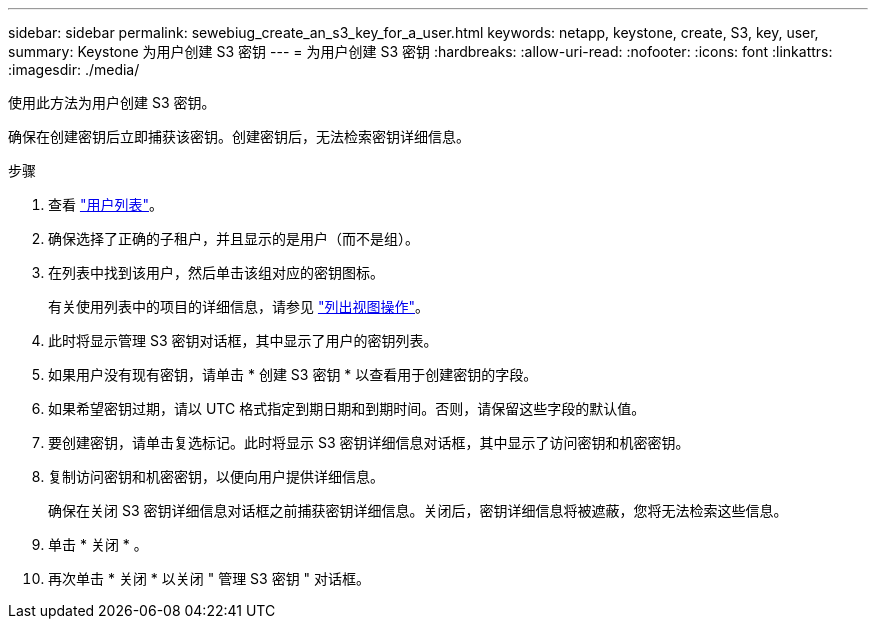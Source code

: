 ---
sidebar: sidebar 
permalink: sewebiug_create_an_s3_key_for_a_user.html 
keywords: netapp, keystone, create, S3, key, user, 
summary: Keystone 为用户创建 S3 密钥 
---
= 为用户创建 S3 密钥
:hardbreaks:
:allow-uri-read: 
:nofooter: 
:icons: font
:linkattrs: 
:imagesdir: ./media/


[role="lead"]
使用此方法为用户创建 S3 密钥。

确保在创建密钥后立即捕获该密钥。创建密钥后，无法检索密钥详细信息。

.步骤
. 查看 link:sewebiug_view_a_list_of_users.html#view-a-list-of-users["用户列表"]。
. 确保选择了正确的子租户，并且显示的是用户（而不是组）。
. 在列表中找到该用户，然后单击该组对应的密钥图标。
+
有关使用列表中的项目的详细信息，请参见 link:sewebiug_netapp_service_engine_web_interface_overview.html#list-view["列出视图操作"]。

. 此时将显示管理 S3 密钥对话框，其中显示了用户的密钥列表。
. 如果用户没有现有密钥，请单击 * 创建 S3 密钥 * 以查看用于创建密钥的字段。
. 如果希望密钥过期，请以 UTC 格式指定到期日期和到期时间。否则，请保留这些字段的默认值。
. 要创建密钥，请单击复选标记。此时将显示 S3 密钥详细信息对话框，其中显示了访问密钥和机密密钥。
. 复制访问密钥和机密密钥，以便向用户提供详细信息。
+
确保在关闭 S3 密钥详细信息对话框之前捕获密钥详细信息。关闭后，密钥详细信息将被遮蔽，您将无法检索这些信息。

. 单击 * 关闭 * 。
. 再次单击 * 关闭 * 以关闭 " 管理 S3 密钥 " 对话框。

